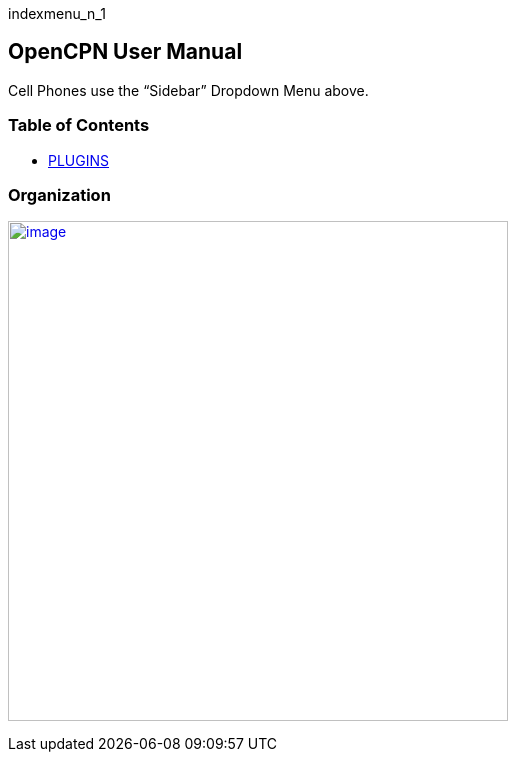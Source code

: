 indexmenu_n_1

== OpenCPN User Manual

Cell Phones use the “Sidebar” Dropdown Menu above.

=== Table of Contents


* link:plugins.adoc[PLUGINS]

=== Organization

link:manual/menubar.png.detail.adoc[image:manual/menubar.png[image,width=500]]
